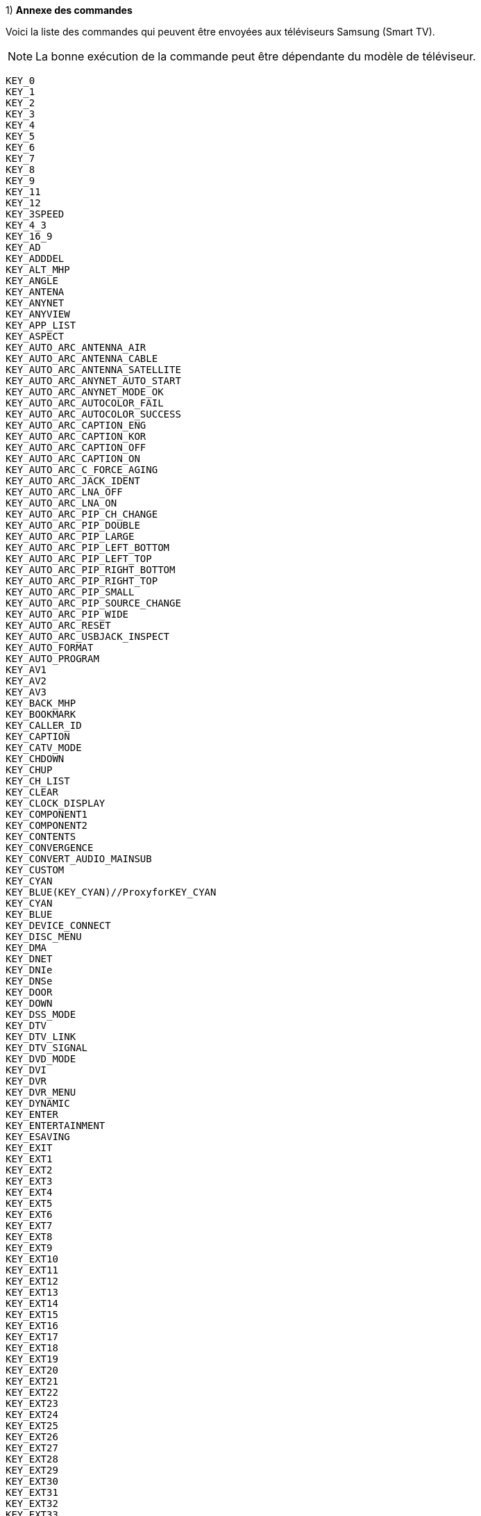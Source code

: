 .1) *Annexe des commandes*

Voici la liste des commandes qui peuvent être envoyées aux téléviseurs Samsung (Smart TV).
[NOTE]

La bonne exécution de la commande peut être dépendante du modèle de téléviseur.

    KEY_0
    KEY_1
    KEY_2
    KEY_3
    KEY_4
    KEY_5
    KEY_6
    KEY_7
    KEY_8
    KEY_9
    KEY_11
    KEY_12
    KEY_3SPEED
    KEY_4_3
    KEY_16_9
    KEY_AD
    KEY_ADDDEL
    KEY_ALT_MHP
    KEY_ANGLE
    KEY_ANTENA
    KEY_ANYNET
    KEY_ANYVIEW
    KEY_APP_LIST
    KEY_ASPECT
    KEY_AUTO_ARC_ANTENNA_AIR
    KEY_AUTO_ARC_ANTENNA_CABLE
    KEY_AUTO_ARC_ANTENNA_SATELLITE
    KEY_AUTO_ARC_ANYNET_AUTO_START
    KEY_AUTO_ARC_ANYNET_MODE_OK
    KEY_AUTO_ARC_AUTOCOLOR_FAIL
    KEY_AUTO_ARC_AUTOCOLOR_SUCCESS
    KEY_AUTO_ARC_CAPTION_ENG
    KEY_AUTO_ARC_CAPTION_KOR
    KEY_AUTO_ARC_CAPTION_OFF
    KEY_AUTO_ARC_CAPTION_ON
    KEY_AUTO_ARC_C_FORCE_AGING
    KEY_AUTO_ARC_JACK_IDENT
    KEY_AUTO_ARC_LNA_OFF
    KEY_AUTO_ARC_LNA_ON
    KEY_AUTO_ARC_PIP_CH_CHANGE
    KEY_AUTO_ARC_PIP_DOUBLE
    KEY_AUTO_ARC_PIP_LARGE
    KEY_AUTO_ARC_PIP_LEFT_BOTTOM
    KEY_AUTO_ARC_PIP_LEFT_TOP
    KEY_AUTO_ARC_PIP_RIGHT_BOTTOM
    KEY_AUTO_ARC_PIP_RIGHT_TOP
    KEY_AUTO_ARC_PIP_SMALL
    KEY_AUTO_ARC_PIP_SOURCE_CHANGE
    KEY_AUTO_ARC_PIP_WIDE
    KEY_AUTO_ARC_RESET
    KEY_AUTO_ARC_USBJACK_INSPECT
    KEY_AUTO_FORMAT
    KEY_AUTO_PROGRAM
    KEY_AV1
    KEY_AV2
    KEY_AV3
    KEY_BACK_MHP
    KEY_BOOKMARK
    KEY_CALLER_ID
    KEY_CAPTION
    KEY_CATV_MODE
    KEY_CHDOWN
    KEY_CHUP
    KEY_CH_LIST
    KEY_CLEAR
    KEY_CLOCK_DISPLAY
    KEY_COMPONENT1
    KEY_COMPONENT2
    KEY_CONTENTS
    KEY_CONVERGENCE
    KEY_CONVERT_AUDIO_MAINSUB
    KEY_CUSTOM
    KEY_CYAN
    KEY_BLUE(KEY_CYAN)//ProxyforKEY_CYAN
    KEY_CYAN
    KEY_BLUE
    KEY_DEVICE_CONNECT
    KEY_DISC_MENU
    KEY_DMA
    KEY_DNET
    KEY_DNIe
    KEY_DNSe
    KEY_DOOR
    KEY_DOWN
    KEY_DSS_MODE
    KEY_DTV
    KEY_DTV_LINK
    KEY_DTV_SIGNAL
    KEY_DVD_MODE
    KEY_DVI
    KEY_DVR
    KEY_DVR_MENU
    KEY_DYNAMIC
    KEY_ENTER
    KEY_ENTERTAINMENT
    KEY_ESAVING
    KEY_EXIT
    KEY_EXT1
    KEY_EXT2
    KEY_EXT3
    KEY_EXT4
    KEY_EXT5
    KEY_EXT6
    KEY_EXT7
    KEY_EXT8
    KEY_EXT9
    KEY_EXT10
    KEY_EXT11
    KEY_EXT12
    KEY_EXT13
    KEY_EXT14
    KEY_EXT15
    KEY_EXT16
    KEY_EXT17
    KEY_EXT18
    KEY_EXT19
    KEY_EXT20
    KEY_EXT21
    KEY_EXT22
    KEY_EXT23
    KEY_EXT24
    KEY_EXT25
    KEY_EXT26
    KEY_EXT27
    KEY_EXT28
    KEY_EXT29
    KEY_EXT30
    KEY_EXT31
    KEY_EXT32
    KEY_EXT33
    KEY_EXT34
    KEY_EXT35
    KEY_EXT36
    KEY_EXT37
    KEY_EXT38
    KEY_EXT39
    KEY_EXT40
    KEY_EXT41
    KEY_FACTORY
    KEY_FAVCH
    KEY_FF
    KEY_FF_
    KEY_FM_RADIO
    KEY_GAME
    KEY_GREEN
    KEY_GUIDE
    KEY_HDMI
    KEY_HDMI1
    KEY_HDMI2
    KEY_HDMI3
    KEY_HDMI4
    KEY_HELP
    KEY_HOME
    KEY_ID_INPUT
    KEY_ID_SETUP
    KEY_INFO
    KEY_INSTANT_REPLAY
    KEY_LEFT
    KEY_LINK
    KEY_LIVE
    KEY_MAGIC_BRIGHT
    KEY_MAGIC_CHANNEL
    KEY_MDC
    KEY_MENU
    KEY_MIC
    KEY_MORE
    KEY_MOVIE1
    KEY_MS
    KEY_MTS
    KEY_MUTE
    KEY_NINE_SEPERATE
    KEY_OPEN
    KEY_PANNEL_CHDOWN
    KEY_PANNEL_CHUP
    KEY_PANNEL_ENTER
    KEY_PANNEL_MENU
    KEY_PANNEL_POWER
    KEY_PANNEL_SOURCE
    KEY_PANNEL_VOLDOW
    KEY_PANNEL_VOLUP
    KEY_PANORAMA
    KEY_PAUSE
    KEY_PCMODE
    KEY_PERPECT_FOCUS
    KEY_PICTURE_SIZE
    KEY_PIP_CHDOWN
    KEY_PIP_CHUP
    KEY_PIP_ONOFF
    KEY_PIP_SCAN
    KEY_PIP_SIZE
    KEY_PIP_SWAP
    KEY_PLAY
    KEY_PLUS100
    KEY_PMODE
    KEY_POWER
    KEY_POWEROFF
    KEY_POWERON
    KEY_PRECH
    KEY_PRINT
    KEY_PROGRAM
    KEY_QUICK_REPLAY
    KEY_REC
    KEY_RED
    KEY_REPEAT
    KEY_RESERVED1
    KEY_RETURN
    KEY_REWIND
    KEY_REWIND_
    KEY_RIGHT
    KEY_RSS//Internet
    KEY_RSS
    KEY_INTERNET(KEY_RSS)//ProxyforKEY_RSS
    KEY_INTERNET
    KEY_RSURF
    KEY_SCALE
    KEY_SEFFECT
    KEY_SETUP_CLOCK_TIMER
    KEY_SLEEP
    KEY_SOUND_MODE
    KEY_SOURCE
    KEY_SRS
    KEY_STANDARD
    KEY_STB_MODE
    KEY_STILL_PICTURE
    KEY_STOP
    KEY_SUB_TITLE
    KEY_SVIDEO1
    KEY_SVIDEO2
    KEY_SVIDEO3
    KEY_TOOLS
    KEY_TOPMENU
    KEY_TTX_MIX
    KEY_TTX_SUBFACE
    KEY_TURBO
    KEY_TV
    KEY_TV_MODE
    KEY_UP
    KEY_VCHIP
    KEY_VCR_MODE
    KEY_VOLDOWN
    KEY_VOLUP
    KEY_WHEEL_LEFT
    KEY_WHEEL_RIGHT
    KEY_W_LINK//MediaP
    KEY_W_LINK
    KEY_YELLOW
    KEY_ZOOM1
    KEY_ZOOM2
    KEY_ZOOM_IN
    KEY_ZOOM_MOVE
    KEY_ZOOM_OUT

[NOTE]

Par exemple pour afficher le canal 18 sur votre TV il faut envoyer : KEY_1 puis KEY_8.


